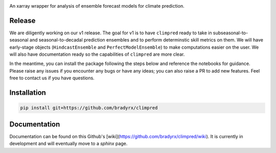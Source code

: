 .. image:: https://i.imgur.com/HPOdOsR.png

An xarray wrapper for analysis of ensemble forecast models for climate prediction.

.. image:: https://travis-ci.org/bradyrx/climpred.svg?branch=master)](https://travis-ci.org/bradyrx/climpred
    :target: https://travis-ci.org/bradyrx/climpred

.. image:: https://api.codacy.com/project/badge/Grade/a532752e9e814c6e895694463f307cd9
    :target: https://www.codacy.com/app/bradyrx/climpred?utm_source=github.com&utm_medium=referral&utm_content=bradyrx/climpred&utm_campaign=Badge_Grade

.. image:: https://coveralls.io/repos/github/bradyrx/climpred/badge.svg?branch=master
    :target: https://coveralls.io/github/bradyrx/climpred?branch=master

.. image:: https://badges.gitter.im/Join%20Chat.svg
    :target: https://gitter.im/climpred



Release
=======

We are diligently working on our v1 release. The goal for v1 is to have ``climpred`` ready to take in subseasonal-to-seasonal and seasonal-to-decadal prediction ensembles and to perform determinstic skill metrics on them. We will have early-stage objects (``HindcastEnsemble`` and ``PerfectModelEnsemble``) to make computations easier on the user. We will also have documentation ready so the capabilities of ``climpred`` are more clear.

In the meantime, you can install the package following the steps below and reference the notebooks for guidance. Please raise any issues if you encounter any bugs or have any ideas; you can also raise a PR to add new features. Feel free to contact us if you have questions.

Installation
============

.. code-block:: bash

    pip install git+https://github.com/bradyrx/climpred

Documentation
=============

Documentation can be found on this Github's [wiki](https://github.com/bradyrx/climpred/wiki). It is currently in development and will eventually move to a `sphinx` page.
